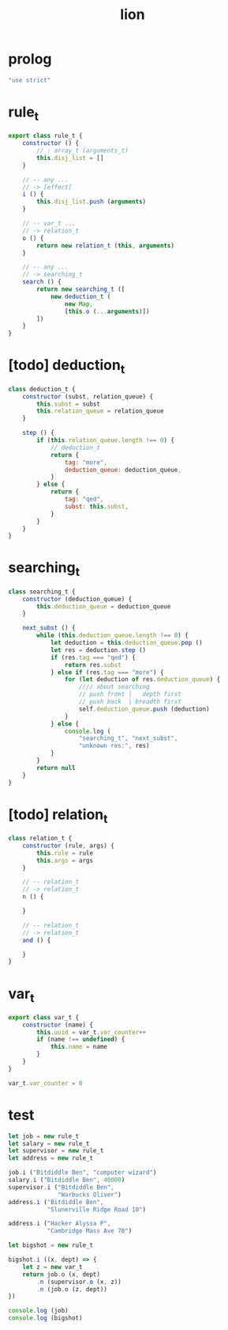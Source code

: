 #+property: tangle lion.js
#+title: lion

* prolog

  #+begin_src js
  "use strict"
  #+end_src

* rule_t

  #+begin_src js
  export class rule_t {
      constructor () {
          // : array_t (arguments_t)
          this.disj_list = []
      }

      // -- any ...
      // -> [effect]
      i () {
          this.disj_list.push (arguments)
      }

      // -- var_t ...
      // -> relation_t
      o () {
          return new relation_t (this, arguments)
      }

      // -- any ...
      // -> searching_t
      search () {
          return new searching_t ([
              new deduction_t (
                  new Map,
                  [this.o (...arguments)])
          ])
      }
  }
  #+end_src

* [todo] deduction_t

  #+begin_src js
  class deduction_t {
      constructor (subst, relation_queue) {
          this.subst = subst
          this.relation_queue = relation_queue
      }

      step () {
          if (this.relation_queue.length !== 0) {
              // deduction_t
              return {
                  tag: "more",
                  deduction_queue: deduction_queue,
              }
          } else {
              return {
                  tag: "qed",
                  subst: this.subst,
              }
          }
      }
  }
  #+end_src

* searching_t

  #+begin_src js
  class searching_t {
      constructor (deduction_queue) {
          this.deduction_queue = deduction_queue
      }

      next_subst () {
          while (this.deduction_queue.length !== 0) {
              let deduction = this.deduction_queue.pop ()
              let res = deduction.step ()
              if (res.tag === "qed") {
                  return res.subst
              } else if (res.tag === "more") {
                  for (let deduction of res.deduction_queue) {
                      //// about searching
                      // push front |   depth first
                      // push back  | breadth first
                      self.deduction_queue.push (deduction)
                  }
              } else {
                  console.log (
                      "searching_t", "next_subst",
                      "unknown res:", res)
              }
          }
          return null
      }
  }
  #+end_src

* [todo] relation_t

  #+begin_src js
  class relation_t {
      constructor (rule, args) {
          this.rule = rule
          this.args = args
      }

      // -- relation_t
      // -> relation_t
      n () {

      }

      // -- relation_t
      // -> relation_t
      and () {

      }
  }
  #+end_src

* var_t

  #+begin_src js
  export class var_t {
      constructor (name) {
          this.uuid = var_t.var_counter++
          if (name !== undefined) {
              this.name = name
          }
      }
  }

  var_t.var_counter = 0
  #+end_src

* test

  #+begin_src js
  let job = new rule_t
  let salary = new rule_t
  let supervisor = new rule_t
  let address = new rule_t

  job.i ("Bitdiddle Ben", "computer wizard")
  salary.i ("Bitdiddle Ben", 40000)
  supervisor.i ("Bitdiddle Ben",
                "Warbucks Oliver")
  address.i ("Bitdiddle Ben",
             "Slunerville Ridge Road 10")

  address.i ("Hacker Alyssa P",
             "Cambridge Mass Ave 78")

  let bigshot = new rule_t

  bigshot.i ((x, dept) => {
      let z = new var_t
      return job.o (x, dept)
          .n (supervisor.o (x, z))
          .n (job.o (z, dept))
  })

  console.log (job)
  console.log (bigshot)
  #+end_src
